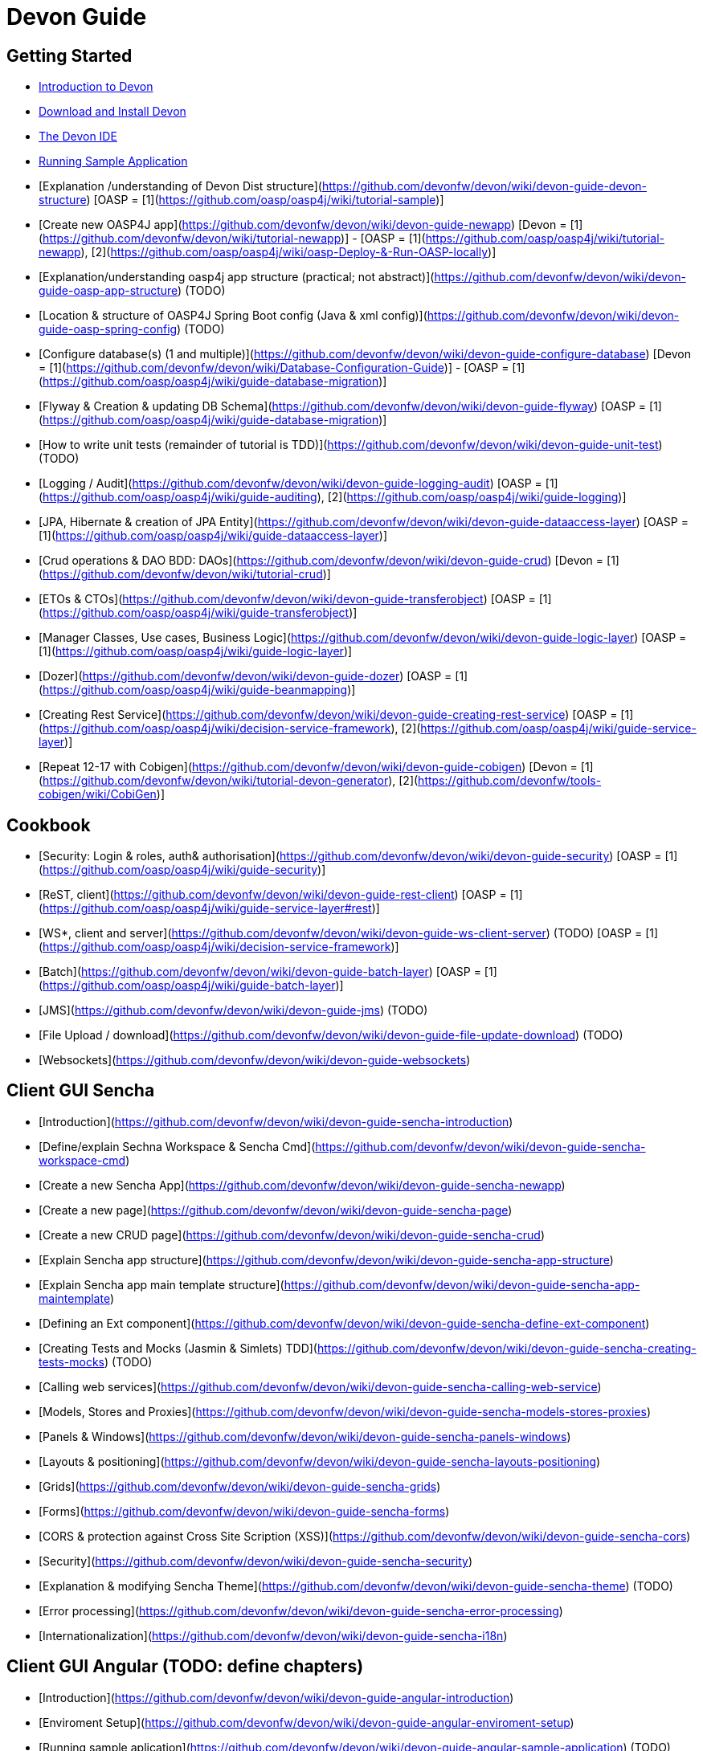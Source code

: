 # Devon Guide

## Getting Started

- link:getting-started-introduction-to-devonfw[Introduction to Devon]

- link:devon-download-and-install[Download and Install Devon]

- link:getting-started-the-devon-ide[The Devon IDE]

- link:devon-running-sample-application[Running Sample Application]

- [Explanation /understanding of Devon Dist structure](https://github.com/devonfw/devon/wiki/devon-guide-devon-structure)  [OASP = [1](https://github.com/oasp/oasp4j/wiki/tutorial-sample)]

- [Create new OASP4J app](https://github.com/devonfw/devon/wiki/devon-guide-newapp) [Devon = [1](https://github.com/devonfw/devon/wiki/tutorial-newapp)] - [OASP = [1](https://github.com/oasp/oasp4j/wiki/tutorial-newapp), [2](https://github.com/oasp/oasp4j/wiki/oasp-Deploy-&-Run-OASP-locally)]

- [Explanation/understanding oasp4j app structure (practical; not abstract)](https://github.com/devonfw/devon/wiki/devon-guide-oasp-app-structure) (TODO) 

- [Location & structure of OASP4J Spring Boot config (Java & xml config)](https://github.com/devonfw/devon/wiki/devon-guide-oasp-spring-config) (TODO) 

- [Configure database(s) (1 and multiple)](https://github.com/devonfw/devon/wiki/devon-guide-configure-database) [Devon = [1](https://github.com/devonfw/devon/wiki/Database-Configuration-Guide)] - [OASP = [1](https://github.com/oasp/oasp4j/wiki/guide-database-migration)]

- [Flyway & Creation & updating DB Schema](https://github.com/devonfw/devon/wiki/devon-guide-flyway) [OASP = [1](https://github.com/oasp/oasp4j/wiki/guide-database-migration)]

- [How to write unit tests (remainder of tutorial is TDD)](https://github.com/devonfw/devon/wiki/devon-guide-unit-test) (TODO) 

- [Logging / Audit](https://github.com/devonfw/devon/wiki/devon-guide-logging-audit) [OASP = [1](https://github.com/oasp/oasp4j/wiki/guide-auditing), [2](https://github.com/oasp/oasp4j/wiki/guide-logging)]

- [JPA, Hibernate & creation of JPA Entity](https://github.com/devonfw/devon/wiki/devon-guide-dataaccess-layer) [OASP = [1](https://github.com/oasp/oasp4j/wiki/guide-dataaccess-layer)]

- [Crud operations & DAO BDD: DAOs](https://github.com/devonfw/devon/wiki/devon-guide-crud) [Devon = [1](https://github.com/devonfw/devon/wiki/tutorial-crud)]

- [ETOs & CTOs](https://github.com/devonfw/devon/wiki/devon-guide-transferobject) [OASP = [1](https://github.com/oasp/oasp4j/wiki/guide-transferobject)]

- [Manager Classes, Use cases, Business Logic](https://github.com/devonfw/devon/wiki/devon-guide-logic-layer) [OASP = [1](https://github.com/oasp/oasp4j/wiki/guide-logic-layer)]

- [Dozer](https://github.com/devonfw/devon/wiki/devon-guide-dozer) [OASP = [1](https://github.com/oasp/oasp4j/wiki/guide-beanmapping)]

- [Creating Rest Service](https://github.com/devonfw/devon/wiki/devon-guide-creating-rest-service) [OASP = [1](https://github.com/oasp/oasp4j/wiki/decision-service-framework), [2](https://github.com/oasp/oasp4j/wiki/guide-service-layer)]

- [Repeat 12-17 with Cobigen](https://github.com/devonfw/devon/wiki/devon-guide-cobigen) [Devon = [1](https://github.com/devonfw/devon/wiki/tutorial-devon-generator), [2](https://github.com/devonfw/tools-cobigen/wiki/CobiGen)]

## Cookbook 
- [Security: Login & roles, auth& authorisation](https://github.com/devonfw/devon/wiki/devon-guide-security) [OASP = [1](https://github.com/oasp/oasp4j/wiki/guide-security)]

- [ReST, client](https://github.com/devonfw/devon/wiki/devon-guide-rest-client) [OASP = [1](https://github.com/oasp/oasp4j/wiki/guide-service-layer#rest)]

- [WS*, client and server](https://github.com/devonfw/devon/wiki/devon-guide-ws-client-server) (TODO) [OASP = [1](https://github.com/oasp/oasp4j/wiki/decision-service-framework)]

- [Batch](https://github.com/devonfw/devon/wiki/devon-guide-batch-layer) [OASP = [1](https://github.com/oasp/oasp4j/wiki/guide-batch-layer)]

- [JMS](https://github.com/devonfw/devon/wiki/devon-guide-jms) (TODO) 

- [File Upload / download](https://github.com/devonfw/devon/wiki/devon-guide-file-update-download) (TODO) 

- [Websockets](https://github.com/devonfw/devon/wiki/devon-guide-websockets) 

## Client GUI Sencha

- [Introduction](https://github.com/devonfw/devon/wiki/devon-guide-sencha-introduction)

- [Define/explain Sechna Workspace & Sencha Cmd](https://github.com/devonfw/devon/wiki/devon-guide-sencha-workspace-cmd)

- [Create a new Sencha App](https://github.com/devonfw/devon/wiki/devon-guide-sencha-newapp)

- [Create a new page](https://github.com/devonfw/devon/wiki/devon-guide-sencha-page)

- [Create a new CRUD page](https://github.com/devonfw/devon/wiki/devon-guide-sencha-crud)

- [Explain Sencha app structure](https://github.com/devonfw/devon/wiki/devon-guide-sencha-app-structure) 

- [Explain Sencha app main template structure](https://github.com/devonfw/devon/wiki/devon-guide-sencha-app-maintemplate)

- [Defining an Ext component](https://github.com/devonfw/devon/wiki/devon-guide-sencha-define-ext-component) 

- [Creating Tests and Mocks (Jasmin & Simlets) TDD](https://github.com/devonfw/devon/wiki/devon-guide-sencha-creating-tests-mocks) (TODO) 

- [Calling web services](https://github.com/devonfw/devon/wiki/devon-guide-sencha-calling-web-service)

- [Models, Stores and Proxies](https://github.com/devonfw/devon/wiki/devon-guide-sencha-models-stores-proxies) 

- [Panels & Windows](https://github.com/devonfw/devon/wiki/devon-guide-sencha-panels-windows)

- [Layouts & positioning](https://github.com/devonfw/devon/wiki/devon-guide-sencha-layouts-positioning)

- [Grids](https://github.com/devonfw/devon/wiki/devon-guide-sencha-grids)

- [Forms](https://github.com/devonfw/devon/wiki/devon-guide-sencha-forms)

- [CORS & protection against Cross Site Scription (XSS)](https://github.com/devonfw/devon/wiki/devon-guide-sencha-cors) 

- [Security](https://github.com/devonfw/devon/wiki/devon-guide-sencha-security)

- [Explanation & modifying Sencha Theme](https://github.com/devonfw/devon/wiki/devon-guide-sencha-theme) (TODO) 

- [Error processing](https://github.com/devonfw/devon/wiki/devon-guide-sencha-error-processing)

- [Internationalization](https://github.com/devonfw/devon/wiki/devon-guide-sencha-i18n)

## Client GUI Angular (TODO: define chapters) 

- [Introduction](https://github.com/devonfw/devon/wiki/devon-guide-angular-introduction) 

- [Enviroment Setup](https://github.com/devonfw/devon/wiki/devon-guide-angular-enviroment-setup) 

- [Running sample aplication](https://github.com/devonfw/devon/wiki/devon-guide-angular-sample-application) (TODO)

- [Create a new application](https://github.com/devonfw/devon/wiki/devon-guide-angular-newapp) (TODO)

- [Create a new page](https://github.com/devonfw/devon/wiki/devon-guide-angular-newpage) (TODO)

- [Create a new CRUD page](https://github.com/devonfw/devon/wiki/devon-guide-angular-crud) (TODO)

- [Explain Angular structure](https://github.com/devonfw/devon/wiki/devon-guide-angular-structure) (TODO)

- [Testing](https://github.com/devonfw/devon/wiki/devon-guide-angular-testing) (TODO)
 
- [Calling web services](https://github.com/devonfw/devon/wiki/devon-guide-angular-services) (TODO)

- [Modules](https://github.com/devonfw/devon/wiki/devon-guide-angular-modules) (TODO)

- [Security](https://github.com/devonfw/devon/wiki/devon-guide-angular-security)
 
- [Internationalization](https://github.com/devonfw/devon/wiki/devon-guide-angular-i18n) (TODO)

# Deployment

- [Project packaging (Spring Boot / War) (client / server)](https://github.com/devonfw/devon/wiki/devon-guide-project-packaging) [Devon = [1](https://github.com/devonfw/devon/wiki/tutorial-packaging), [2](https://github.com/devonfw/devon/wiki/tutorial-devon-jspackaging)] - [OASP = [1](https://github.com/oasp/oasp4j/wiki/tutorial-packaging)]

- [Deployment on Tomcat (client / server)](https://github.com/devonfw/devon/wiki/devon-guide-deployment-tomcat) (TODO) 

- [Deployment on Wildfly (JBoss) (client / server)](https://github.com/devonfw/devon/wiki/devon-guide-deployment-wildfly) (TODO) 


# Security; Defense in depth

- [Security: protection against XSS / untrusted input](https://github.com/devonfw/devon/wiki/devon-guide-security-protection-ageinst-xss-untrused) (TODO) 

- [Security: protection against SQL injection](https://github.com/devonfw/devon/wiki/devon-guide-security-protection-ageinst-sql-injection) (TODO) 


# TO INCLUDE Capabilities / Features Devon Template  (where to put ???)


# MAYBE to include

- [Internationalization](https://github.com/devonfw/devon/wiki/devon-guide-i18n) [OASP = [1](https://github.com/oasp/oasp4j/wiki/guide-i18n)]

- [Responsabilities/legal](https://github.com/devonfw/devon/wiki/devon-guide-responsabilities) [Devon = [1](https://github.com/devonfw/devon/wiki/devon-responsibilities)] - [OASP = [1](http://oasp.github.io/terms-of-use.html)]

- [BLOB](https://github.com/devonfw/devon/wiki/devon-guide-blob-support) [OASP = [1](https://github.com/oasp/oasp4j/wiki/guide-BLOB-support)]

- [Migration from older versions](https://github.com/devonfw/devon/wiki/devon-guide-migration-from-oasp4j-1.5.0-to-2.0.0)  [OASP = [1](https://github.com/oasp/oasp4j/wiki/Migration-Guide-from-OASP4j-1.5.0-to-OASP4j-2.0.0)]